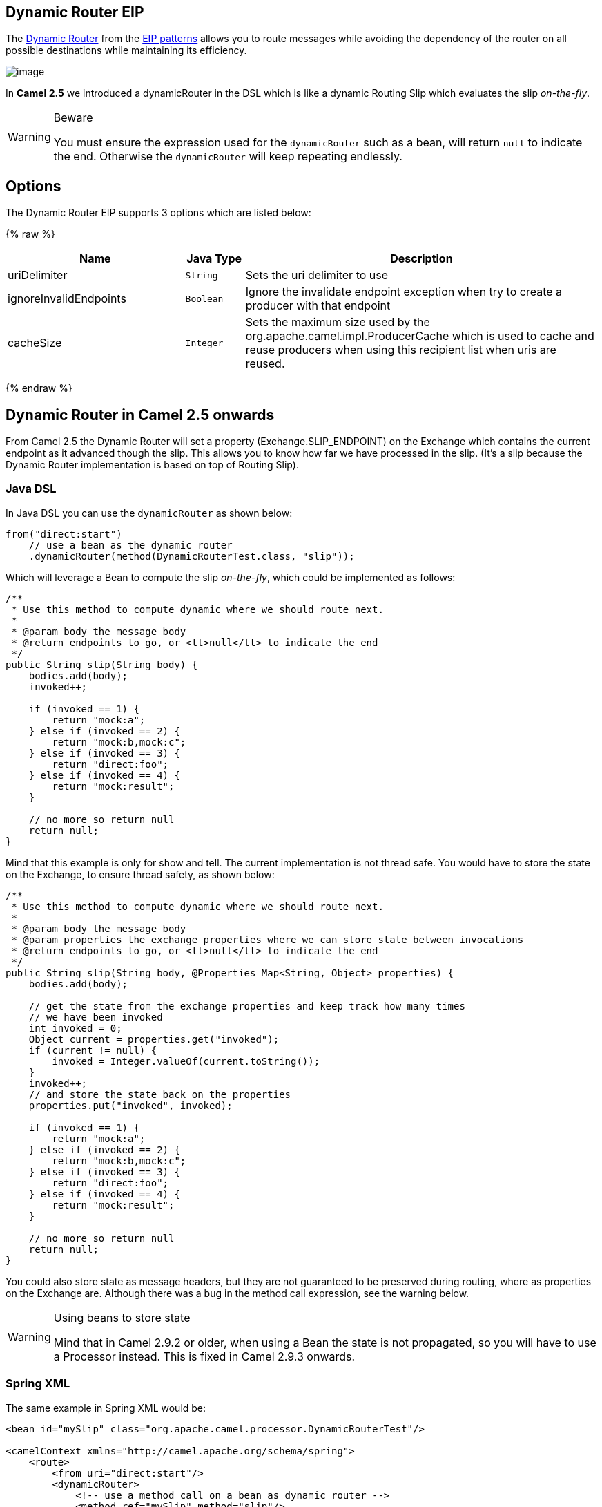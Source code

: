 ## Dynamic Router EIP
The link:http://www.enterpriseintegrationpatterns.com/DynamicRouter.html[Dynamic Router] from the link:../../../../readme-eip.adoc[EIP patterns] allows you to route messages while avoiding the dependency of the router on all possible destinations while maintaining its efficiency.

image:http://www.enterpriseintegrationpatterns.com/img/DynamicRouter.gif[image]

In *Camel 2.5* we introduced a dynamicRouter in the DSL which is like a dynamic Routing Slip which evaluates the slip _on-the-fly_.

[WARNING]
.Beware
====
You must ensure the expression used for the `dynamicRouter` such as a bean, will return `null` to indicate the end. Otherwise the `dynamicRouter` will keep repeating endlessly.
====

## Options

// eip options: START
The Dynamic Router EIP supports 3 options which are listed below:

{% raw %}
[width="100%",cols="3,1m,6",options="header"]
|=======================================================================
| Name | Java Type | Description
| uriDelimiter | String | Sets the uri delimiter to use
| ignoreInvalidEndpoints | Boolean | Ignore the invalidate endpoint exception when try to create a producer with that endpoint
| cacheSize | Integer | Sets the maximum size used by the org.apache.camel.impl.ProducerCache which is used to cache and reuse producers when using this recipient list when uris are reused.
|=======================================================================
{% endraw %}
// eip options: END

## Dynamic Router in Camel 2.5 onwards
From Camel 2.5 the Dynamic Router will set a property (Exchange.SLIP_ENDPOINT) on the Exchange which contains the current endpoint as it advanced though the slip. This allows you to know how far we have processed in the slip. (It's a slip because the Dynamic Router implementation is based on top of Routing Slip).

### Java DSL
In Java DSL you can use the `dynamicRouter` as shown below:

[source,java]
--------------------------------------------------------
from("direct:start")
    // use a bean as the dynamic router
    .dynamicRouter(method(DynamicRouterTest.class, "slip"));
--------------------------------------------------------

Which will leverage a Bean to compute the slip _on-the-fly_, which could be implemented as follows:

[source,java]
--------------------------------------------------------
/**
 * Use this method to compute dynamic where we should route next.
 *
 * @param body the message body
 * @return endpoints to go, or <tt>null</tt> to indicate the end
 */
public String slip(String body) {
    bodies.add(body);
    invoked++;

    if (invoked == 1) {
        return "mock:a";
    } else if (invoked == 2) {
        return "mock:b,mock:c";
    } else if (invoked == 3) {
        return "direct:foo";
    } else if (invoked == 4) {
        return "mock:result";
    }

    // no more so return null
    return null;
}
--------------------------------------------------------

Mind that this example is only for show and tell. The current implementation is not thread safe. You would have to store the state on the Exchange, to ensure thread safety, as shown below:

[source,java]
--------------------------------------------------------
/**
 * Use this method to compute dynamic where we should route next.
 *
 * @param body the message body
 * @param properties the exchange properties where we can store state between invocations
 * @return endpoints to go, or <tt>null</tt> to indicate the end
 */
public String slip(String body, @Properties Map<String, Object> properties) {
    bodies.add(body);

    // get the state from the exchange properties and keep track how many times
    // we have been invoked
    int invoked = 0;
    Object current = properties.get("invoked");
    if (current != null) {
        invoked = Integer.valueOf(current.toString());
    }
    invoked++;
    // and store the state back on the properties
    properties.put("invoked", invoked);

    if (invoked == 1) {
        return "mock:a";
    } else if (invoked == 2) {
        return "mock:b,mock:c";
    } else if (invoked == 3) {
        return "direct:foo";
    } else if (invoked == 4) {
        return "mock:result";
    }

    // no more so return null
    return null;
}
--------------------------------------------------------

You could also store state as message headers, but they are not guaranteed to be preserved during routing, where as properties on the Exchange are. Although there was a bug in the method call expression, see the warning below.

[WARNING]
.Using beans to store state
====
Mind that in Camel 2.9.2 or older, when using a Bean the state is not propagated, so you will have to use a Processor instead. This is fixed in Camel 2.9.3 onwards.
====

### Spring XML
The same example in Spring XML would be:

[source,xml]
--------------------------------------------------------
<bean id="mySlip" class="org.apache.camel.processor.DynamicRouterTest"/>

<camelContext xmlns="http://camel.apache.org/schema/spring">
    <route>
        <from uri="direct:start"/>
        <dynamicRouter>
            <!-- use a method call on a bean as dynamic router -->
            <method ref="mySlip" method="slip"/>
        </dynamicRouter>
    </route>

    <route>
        <from uri="direct:foo"/>
        <transform><constant>Bye World</constant></transform>
    </route>

</camelContext>
--------------------------------------------------------

### @DynamicRouter annotation
You can also use the `@DynamicRouter` annotation, for example the Camel 2.4 example below could be written as follows. The `route` method would then be invoked repeatedly as the message is processed dynamically.
The idea is to return the next endpoint uri where to go. Return `null` to indicate the end. You can return multiple endpoints if you like, just as the Routing Slip, where each endpoint is separated by a delimiter.

[source,java]
--------------------------------------------------------
public class MyDynamicRouter {

    @Consume(uri = "activemq:foo")
    @DynamicRouter
    public String route(@XPath("/customer/id") String customerId, @Header("Location") String location, Document body) {
        // query a database to find the best match of the endpoint based on the input parameteres
        // return the next endpoint uri, where to go. Return null to indicate the end.
    }
}
--------------------------------------------------------

## Dynamic Router in Camel 2.4 or older
The simplest way to implement this is to use the RecipientList Annotation on a Bean method to determine where to route the message.

[source,java]
--------------------------------------------------------
public class MyDynamicRouter {

    @Consume(uri = "activemq:foo")
    @RecipientList
    public List<String> route(@XPath("/customer/id") String customerId, @Header("Location") String location, Document body) {
        // query a database to find the best match of the endpoint based on the input parameteres
        ...
    }
}
--------------------------------------------------------

In the above we can use the Parameter Binding Annotations to bind different parts of the Message to method parameters or use an Expression such as using XPath or XQuery.
The method can be invoked in a number of ways as described in the Bean Integration such as

* POJO Producing
* Spring Remoting
* Bean component

## Using This Pattern
If you would like to use this EIP Pattern then please read the Getting Started, you may also find the Architecture useful particularly the description of Endpoint and URIs. Then you could try out some of the Examples first before trying this pattern out.

